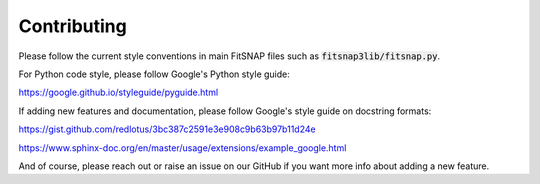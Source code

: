 Contributing
============

Please follow the current style conventions in main FitSNAP files such as :code:`fitsnap3lib/fitsnap.py`. 

For Python code style, please follow Google's Python style guide:

https://google.github.io/styleguide/pyguide.html

If adding new features and documentation, please follow Google's style guide on docstring formats: 

https://gist.github.com/redlotus/3bc387c2591e3e908c9b63b97b11d24e 

https://www.sphinx-doc.org/en/master/usage/extensions/example_google.html

And of course, please reach out or raise an issue on our GitHub if you want more info about adding 
a new feature.

